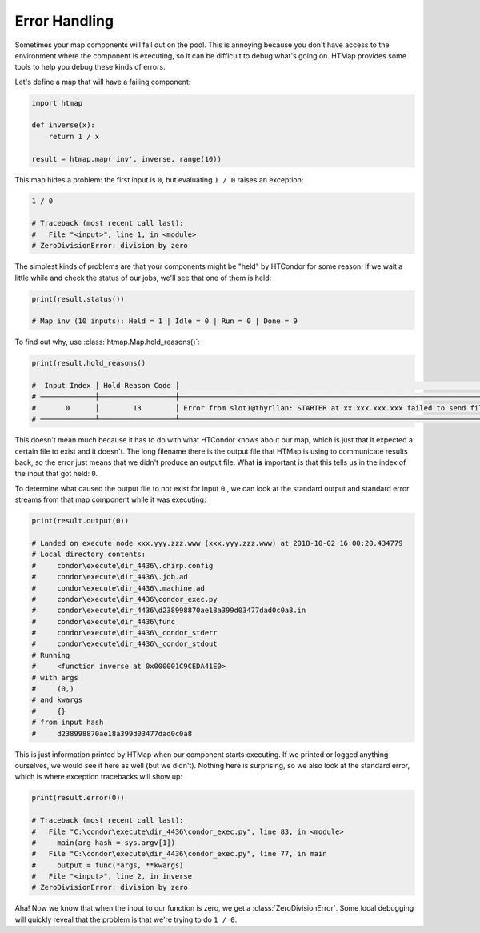 .. _tutorial-error-handling:

Error Handling
==============

.. py:currentmodule:: htmap

Sometimes your map components will fail out on the pool.
This is annoying because you don't have access to the environment where the component is executing, so it can be difficult to debug what's going on.
HTMap provides some tools to help you debug these kinds of errors.

Let's define a map that will have a failing component:

.. code-block:: python

    import htmap

    def inverse(x):
        return 1 / x

    result = htmap.map('inv', inverse, range(10))

This map hides a problem: the first input is ``0``, but evaluating ``1 / 0`` raises an exception:

.. code-block:: python

    1 / 0

    # Traceback (most recent call last):
    #   File "<input>", line 1, in <module>
    # ZeroDivisionError: division by zero

The simplest kinds of problems are that your components might be "held" by HTCondor for some reason.
If we wait a little while and check the status of our jobs, we'll see that one of them is held:

.. code-block:: python

    print(result.status())

    # Map inv (10 inputs): Held = 1 | Idle = 0 | Run = 0 | Done = 9


To find out why, use :class:`htmap.Map.hold_reasons()`:

.. code-block:: python

    print(result.hold_reasons()

    #  Input Index │ Hold Reason Code │                                                                                                                                         Hold Reason
    # ─────────────┼──────────────────┼─────────────────────────────────────────────────────────────────────────────────────────────────────────────────────────────────────────────────────────────────────────────────────────────────────────────────────────────────────────────────────────────────────────────────────────────
    #       0      │        13        │ Error from slot1@thyrllan: STARTER at xx.xxx.xxx.xxx failed to send file(s) to <xx.xxx.xxx.xxx:xxxx>: error reading from \condor\execute\dir_4436\d238998870ae18a399d03477dad0c0a8.out: (errno 2) No such file or directory; SHADOW failed to receive file(s) from <xx.xxx.xxx.xxx:xxxx>
    # ─────────────┴──────────────────┴─────────────────────────────────────────────────────────────────────────────────────────────────────────────────────────────────────────────────────────────────────────────────────────────────────────────────────────────────────────────────────────────────────────────────────────────


This doesn't mean much because it has to do with what HTCondor knows about our map, which is just that it expected a certain file to exist and it doesn't.
The long filename there is the output file that HTMap is using to communicate results back, so the error just means that we didn't produce an output file.
What **is** important is that this tells us in the index of the input that got held: ``0``.

To determine what caused the output file to not exist for input ``0`` , we can look at the standard output and standard error streams from that map component while it was executing:

.. code-block:: python

    print(result.output(0))

    # Landed on execute node xxx.yyy.zzz.www (xxx.yyy.zzz.www) at 2018-10-02 16:00:20.434779
    # Local directory contents:
    #     condor\execute\dir_4436\.chirp.config
    #     condor\execute\dir_4436\.job.ad
    #     condor\execute\dir_4436\.machine.ad
    #     condor\execute\dir_4436\condor_exec.py
    #     condor\execute\dir_4436\d238998870ae18a399d03477dad0c0a8.in
    #     condor\execute\dir_4436\func
    #     condor\execute\dir_4436\_condor_stderr
    #     condor\execute\dir_4436\_condor_stdout
    # Running
    #     <function inverse at 0x000001C9CEDA41E0>
    # with args
    #     (0,)
    # and kwargs
    #     {}
    # from input hash
    #     d238998870ae18a399d03477dad0c0a8


This is just information printed by HTMap when our component starts executing.
If we printed or logged anything ourselves, we would see it here as well (but we didn't).
Nothing here is surprising, so we also look at the standard error, which is where exception tracebacks will show up:

.. code-block:: python

    print(result.error(0))

    # Traceback (most recent call last):
    #   File "C:\condor\execute\dir_4436\condor_exec.py", line 83, in <module>
    #     main(arg_hash = sys.argv[1])
    #   File "C:\condor\execute\dir_4436\condor_exec.py", line 77, in main
    #     output = func(*args, **kwargs)
    #   File "<input>", line 2, in inverse
    # ZeroDivisionError: division by zero


Aha!
Now we know that when the input to our function is zero, we get a :class:`ZeroDivisionError`.
Some local debugging will quickly reveal that the problem is that we're trying to do ``1 / 0``.
